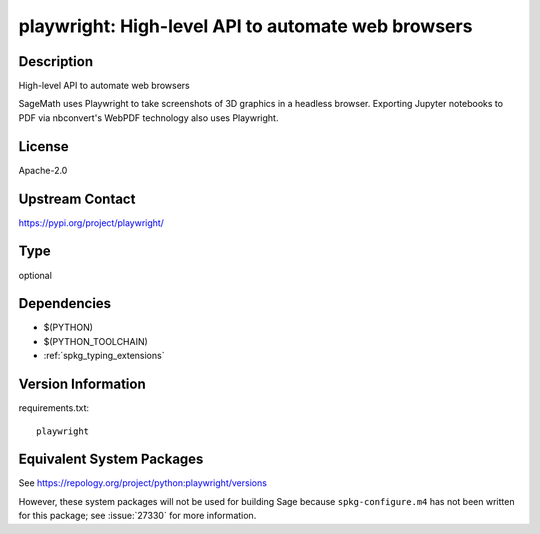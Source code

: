 .. _spkg_playwright:

playwright: High-level API to automate web browsers
=================================================================

Description
-----------

High-level API to automate web browsers

SageMath uses Playwright to take screenshots of 3D graphics in a headless browser.
Exporting Jupyter notebooks to PDF via nbconvert's WebPDF technology also uses Playwright.

License
-------

Apache-2.0

Upstream Contact
----------------

https://pypi.org/project/playwright/


Type
----

optional


Dependencies
------------

- $(PYTHON)
- $(PYTHON_TOOLCHAIN)
- :ref:`spkg_typing_extensions`

Version Information
-------------------

requirements.txt::

    playwright


Equivalent System Packages
--------------------------

.. tab:: Arch Linux

   .. CODE-BLOCK:: bash

       $ sudo pacman -S python-playwright 


.. tab:: conda-forge

   .. CODE-BLOCK:: bash

       $ conda install playwright 


.. tab:: Nixpkgs

   .. CODE-BLOCK:: bash

       $ nix-env -f \'\<nixpkgs\>\' --install --attr python3.\$\{PYTHON_MINOR\}-playwright 



See https://repology.org/project/python:playwright/versions

However, these system packages will not be used for building Sage
because ``spkg-configure.m4`` has not been written for this package;
see :issue:`27330` for more information.

